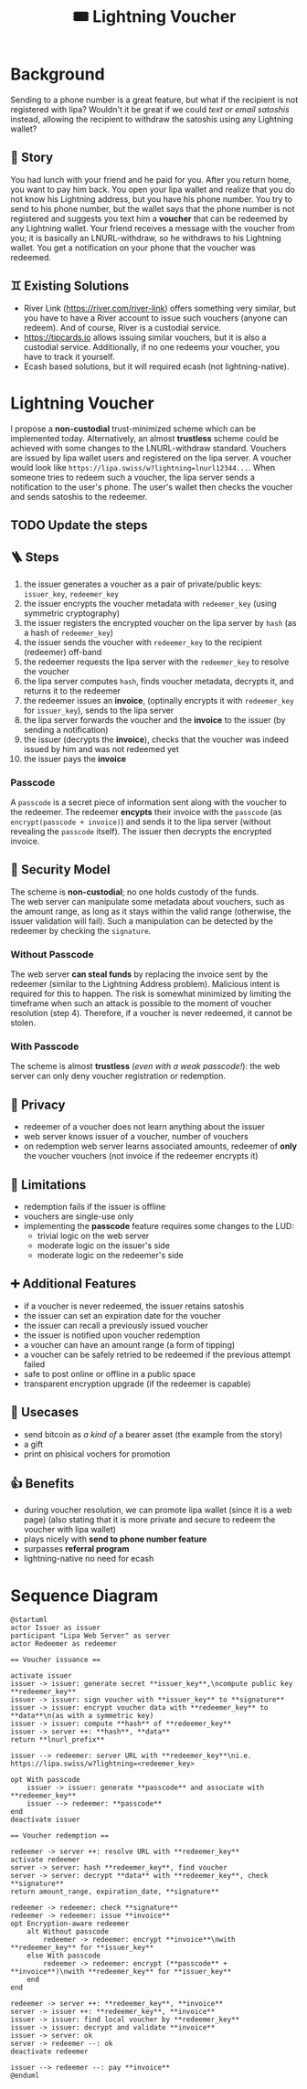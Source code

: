 #+title: 🎟️ Lightning Voucher

* Background
Sending to a phone number is a great feature, but what if the recipient is not registered with lipa?
Wouldn't it be great if we could /text or email satoshis/ instead, allowing the recipient
to withdraw the satoshis using any Lightning wallet?
** 📖 Story
You had lunch with your friend and he paid for you.
After you return home, you want to pay him back.
You open your lipa wallet and realize that you do not know his Lightning address,
but you have his phone number.
You try to send to his phone number, but the wallet says that the phone number
is not registered and suggests you text him a *voucher* that can be redeemed by any Lightning wallet.
Your friend receives a message with the voucher from you;
it is basically an LNURL-withdraw, so he withdraws to his Lightning wallet.
You get a notification on your phone that the voucher was redeemed.
** ♊ Existing Solutions
- River Link (https://river.com/river-link) offers something very similar,
  but you have to have a River account to issue such vouchers (anyone can redeem).
  And of course, River is a custodial service.
- https://tipcards.io allows issuing similar vouchers, but it is also a custodial service.
  Additionally, if no one redeems your voucher, you have to track it yourself.
- Ecash based solutions, but it will required ecash (not lightning-native).

* Lightning Voucher
I propose a *non-custodial* trust-minimized scheme which can be implemented today.
Alternatively, an almost *trustless* scheme could be achieved with some changes to the LNURL-withdraw standard.
Vouchers are issued by lipa wallet users and registered on the lipa server.
A voucher would look like =https://lipa.swiss/w?lightning=lnurl12344...=.
When someone tries to redeem such a voucher, the lipa server sends a notification to the user's phone.
The user's wallet then checks the voucher and sends satoshis to the redeemer.
** TODO Update the steps
** 🪜 Steps
1. the issuer generates a voucher as a pair of private/public keys: =issuer_key=, =redeemer_key=
2. the issuer encrypts the voucher metadata with =redeemer_key= (using symmetric cryptography)
3. the issuer registers the encrypted voucher on the lipa server by =hash= (as a hash of =redeemer_key=)
4. the issuer sends the voucher with =redeemer_key= to the recipient (redeemer) off-band
5. the redeemer requests the lipa server with the =redeemer_key= to resolve the voucher
6. the lipa server computes =hash=, finds voucher metadata, decrypts it, and returns it to the redeemer
7. the redeemer issues an *invoice*, (optinally encrypts it with =redeemer_key= for =issuer_key=), sends to the lipa server
8. the lipa server forwards the voucher and the *invoice* to the issuer (by sending a notification)
9. the issuer (decrypts the *invoice*), checks that the voucher was indeed issued by him and was not redeemed yet
10. the issuer pays the *invoice*
*** Passcode
A =passcode= is a secret piece of information sent along with the voucher to the redeemer.
The redeemer *encypts* their invoice with the =passcode= (as =encrypt(passcode + invoice)=)
and sends it to the lipa server (without revealing the =passcode= itself).
The issuer then decrypts the encrypted invoice.
** 🔐 Security Model
The scheme is *non-custodial*; no one holds custody of the funds.\\
The web server can manipulate some metadata about vouchers,
such as the amount range, as long as it stays within the valid range
(otherwise, the issuer validation will fail).
Such a manipulation can be detected by the redeemer by checking the =signature=.
*** Without Passcode
The web server *can steal funds* by replacing the invoice sent by the redeemer
(similar to the Lightning Address problem). Malicious intent is required for this to happen.
The risk is somewhat minimized by limiting the timeframe when such an attack is possible
to the moment of voucher resolution (step 4).
Therefore, if a voucher is never redeemed, it cannot be stolen.
*** With Passcode
The scheme is almost *trustless* (/even with a weak passcode!/):
the web server can only deny voucher registration or redemption.
** 🙈 Privacy
- redeemer of a voucher does not learn anything about the issuer
- web server knows issuer of a voucher, number of vouchers
- on redemption web server learns associated amounts, redeemer of *only* the voucher vouchers
  (not invoice if the redeemer encrypts it)
** 🚧 Limitations
- redemption fails if the issuer is offline
- vouchers are single-use only
- implementing the *passcode* feature requires some changes to the LUD:
  - trivial logic on the web server
  - moderate logic on the issuer's side
  - moderate logic on the redeemer's side
** ➕ Additional Features
- if a voucher is never redeemed, the issuer retains satoshis
- the issuer can set an expiration date for the voucher
- the issuer can recall a previously issued voucher
- the issuer is notified upon voucher redemption
- a voucher can have an amount range (a form of tipping)
- a voucher can be safely retried to be redeemed if the previous attempt failed
- safe to post online or offline in a public space
- transparent encryption upgrade (if the redeemer is capable)
** 💼 Usecases
- send bitcoin as /a kind of/ a bearer asset (the example from the story)
- a gift
- print on phisical vochers for promotion
** 👍 Benefits
- during voucher resolution, we can promote lipa wallet (since it is a web page)
  (also stating that it is more private and secure to redeem the voucher with lipa wallet)
- plays nicely with *send to phone number feature*
- surpasses *referral program*
- lightning-native no need for ecash

* Sequence Diagram
#+ATTR_HTML: :alt Sequence diagram
[[./diagram.png]]
#+begin_src plantuml
@startuml
actor Issuer as issuer
participant "Lipa Web Server" as server
actor Redeemer as redeemer

== Voucher issuance ==

activate issuer
issuer -> issuer: generate secret **issuer_key**,\ncompute public key **redeemer_key**
issuer -> issuer: sign voucher with **issuer_key** to **signature**
issuer -> issuer: encrypt voucher data with **redeemer_key** to **data**\n(as with a symmetric key)
issuer -> issuer: compute **hash** of **redeemer_key**
issuer -> server ++: **hash**, **data**
return **lnurl_prefix**

issuer --> redeemer: server URL with **redeemer_key**\ni.e. https://lipa.swiss/w?lightning=<redeemer_key>

opt With passcode
    issuer -> issuer: generate **passcode** and associate with **redeemer_key**
    issuer --> redeemer: **passcode**
end
deactivate issuer	

== Voucher redemption ==

redeemer -> server ++: resolve URL with **redeemer_key**
activate redeemer
server -> server: hash **redeemer_key**, find voucher
server -> server: decrypt **data** with **redeemer_key**, check **signature**
return amount_range, expiration_date, **signature**

redeemer -> redeemer: check **signature**
redeemer -> redeemer: issue **invoice**
opt Encryption-aware redeemer
    alt Without passcode
        redeemer -> redeemer: encrypt **invoice**\nwith **redeemer_key** for **issuer_key**
    else With passcode
        redeemer -> redeemer: encrypt (**passcode** + **invoice**)\nwith **redeemer_key** for **issuer_key**
    end
end

redeemer -> server ++: **redeemer_key**, **invoice**
server -> issuer ++: **redeemer_key**, **invoice**
issuer -> issuer: find local voucher by **redeemer_key**
issuer -> issuer: decrypt and validate **invoice**
issuer -> server: ok
server -> redeemer --: ok				
deactivate redeemer

issuer --> redeemer --: pay **invoice**
@enduml
#+end_src

